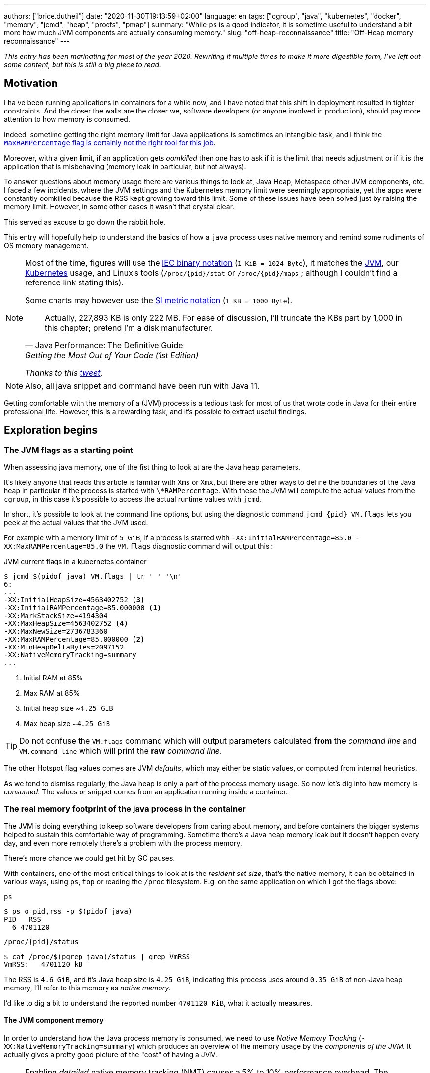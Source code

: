 ---
authors: ["brice.dutheil"]
date: "2020-11-30T19:13:59+02:00"
language: en
tags: ["cgroup", "java", "kubernetes", "docker", "memory", "jcmd", "heap", "procfs", "pmap"]
summary: "While `ps` is a good indicator, it is sometime useful to understand a bit more how much JVM components are actually consuming memory."
slug: "off-heap-reconnaissance"
title: "Off-Heap memory reconnaissance"
---

// TODO: Change JDK links to openjdk/jdk
// TODO: Fix wrapTable at line 1723

// Related articles
// - https://dev.to/wayofthepie/jvm-basic-memory-overview-535m
// - http://trustmeiamadeveloper.com/2016/03/18/where-is-my-memory-java/

_This entry has been marinating for most of the year 2020. Rewriting it multiple
times to make it more digestible form, I've left out some content, but this is
still a big piece to read._


== Motivation

I ha ve been running applications in containers for a while now, and I have
noted that this shift in deployment resulted in tighter constraints. And the
closer the walls are the closer we, software developers (or anyone involved in
production), should pay more attention to how memory is consumed.

Indeed, sometime getting the right memory limit for Java applications is sometimes an
intangible task, and I think the
link:/2020/10/27/maxrampercentage-is-not-what-i-wished-for/[`MaxRAMPercentage` flag is certainly not the right tool for this job].

Moreover, with a given limit, if an application gets _oomkilled_ then
one has to ask if it is the limit that needs adjustment or if it is the
application that is misbehaving (memory leak in particular, but not always).

To answer questions about memory usage there are various things to look at,
Java Heap, Metaspace other JVM components, etc. I faced a few incidents,
where the JVM settings and the Kubernetes memory limit were seemingly
appropriate, yet the apps were constantly oomkilled because the RSS kept
growing toward this limit. Some of these issues have been solved just
by raising the memory limit. However, in some other cases it wasn't that
crystal clear.

This served as excuse to go down the rabbit hole.

This entry will hopefully help to understand the basics of how a
`java` process uses native memory and remind some rudiments of OS
memory management.

[NOTE]
====
Most of the time, figures will use the https://en.wikipedia.org/wiki/Binary_prefix[IEC binary notation] (`1 KiB = 1024 Byte`),
it matches the https://github.com/corretto/corretto-11/blob/055a9a1a279b9a2953c2150bc937b04f905eeba1/src/src/hotspot/share/utilities/globalDefinitions.hpp#L226[JVM],
our https://kubernetes.io/docs/concepts/configuration/manage-resources-containers/#meaning-of-memory[Kubernetes] usage,
and Linux's tools (`/proc/{pid}/stat` or `/proc/{pid}/maps` ; although I couldn't find a reference link stating this).

Some charts may however use the https://en.wikipedia.org/wiki/Binary_prefix[SI metric notation] (`1 KB = 1000 Byte`).

[quote, Java Performance: The Definitive Guide, Getting the Most Out of Your Code (1st Edition)]
Actually, 227,893 KB is only 222 MB. For ease of discussion, I'll truncate the KBs part by 1,000
in this chapter; pretend I'm a disk manufacturer.

_Thanks to this https://twitter.com/fleming_matt/status/1282729134481965064?s=21[tweet]._
====


NOTE: Also, all java snippet and command have been run with Java 11.

Getting comfortable with the memory of a (JVM) process is a tedious task
for most of us that wrote code in Java for their entire professional life.
However, this is a rewarding task, and it's possible to extract useful
findings.



== Exploration begins

=== The JVM flags as a starting point

When assessing java memory, one of the fist thing to look at are the Java heap parameters.

It's likely anyone that reads this article is familiar with `Xms` or `Xmx`, but there are
other ways to define the boundaries of the Java heap in particular if the process is started
with `\*RAMPercentage`. With these the JVM will compute the actual values from the `cgroup`,
in this case it's possible to access the actual runtime values with `jcmd`.

In short, it's possible to look at the command line options, but using the diagnostic
command `jcmd {pid} VM.flags` lets you peek at the actual values that the JVM used.

For example with a memory limit of `5 GiB`, if a process is started with
`-XX:InitialRAMPercentage=85.0 -XX:MaxRAMPercentage=85.0` the `VM.flags`
diagnostic command will output this :

.JVM current flags in a kubernetes container
[source, shell]
----
$ jcmd $(pidof java) VM.flags | tr ' ' '\n'
6:
...
-XX:InitialHeapSize=4563402752 <3>
-XX:InitialRAMPercentage=85.000000 <1>
-XX:MarkStackSize=4194304
-XX:MaxHeapSize=4563402752 <4>
-XX:MaxNewSize=2736783360
-XX:MaxRAMPercentage=85.000000 <2>
-XX:MinHeapDeltaBytes=2097152
-XX:NativeMemoryTracking=summary
...
----
<1> Initial RAM at 85%
<2> Max RAM at 85%
<3> Initial heap size ~`4.25 GiB`
<4> Max heap size ~`4.25 GiB`

TIP: Do not confuse the `VM.flags` command which will output parameters calculated *from* the
_command line_ and `VM.command_line` which will print the *raw* _command line_.

The other Hotspot flag values comes are JVM _defaults_, which may either be static values,
or computed from internal heuristics.

As we tend to dismiss regularly, the Java heap is only a part of the process memory usage.
So now let's dig into how memory is _consumed_. The values or snippet comes from an
application running inside a container.





=== The real memory footprint of the java process in the container

The JVM is doing everything to keep software developers from caring about
memory, and before containers the bigger systems helped to sustain this
comfortable way of programming. Sometime there's a Java heap memory leak
but it doesn't happen every day, and even more remotely there's a problem
with the process memory.

There's more chance we could get hit by GC pauses.

With containers, one of the most critical things to look at is the _resident set size_,
that's the native memory, it can be obtained in various ways, using `ps`, `top` or
reading the `/proc` filesystem. E.g. on the same application on which
I got the flags above:

.`ps`
[source, role="primary"]
----
$ ps o pid,rss -p $(pidof java)
PID   RSS
  6 4701120
----

.`/proc/{pid}/status`
[source, role="secondary"]
----
$ cat /proc/$(pgrep java)/status | grep VmRSS
VmRSS:	 4701120 kB
----

The RSS is `4.6 GiB`, and it's Java heap size is `4.25 GiB`, indicating
this process uses around `0.35 GiB` of non-Java heap memory, I'll refer
to this memory as _native memory_.

I'd like to dig a bit to understand the reported number `4701120 KiB`,
what it actually measures.






==== The JVM component memory

In order to understand how the Java process memory is consumed, we need to use
_Native Memory Tracking_ (`-XX:NativeMemoryTracking=summary`) which produces
an overview of the memory usage by the _components of the JVM_. It actually gives
a pretty good picture of the "cost" of having a JVM.

NOTE: Enabling _detailed_ native memory tracking (NMT) causes a 5% to 10%
performance overhead. The _summary_ mode merely has an impact in memory usage
as shown below and is usually enough.

NOTE: It is necessary to note that while the above command indicate a scale
in `KB` for the JVM it really means `KiB`.


.JVM native memory trcking report
[source, shell]
----
$ jcmd $(pidof java) VM.native_memory
6:

Native Memory Tracking:

Total: reserved=7168324KB, committed=5380868KB                               <1>
-                 Java Heap (reserved=4456448KB, committed=4456448KB)        <2>
                            (mmap: reserved=4456448KB, committed=4456448KB)

-                     Class (reserved=1195628KB, committed=165788KB)         <3>
                            (classes #28431)                                 <4>
                            (  instance classes #26792, array classes #1639)
                            (malloc=5740KB #87822)
                            (mmap: reserved=1189888KB, committed=160048KB)
                            (  Metadata:   )
                            (    reserved=141312KB, committed=139876KB)
                            (    used=135945KB)
                            (    free=3931KB)
                            (    waste=0KB =0.00%)
                            (  Class space:)
                            (    reserved=1048576KB, committed=20172KB)
                            (    used=17864KB)
                            (    free=2308KB)
                            (    waste=0KB =0.00%)

-                    Thread (reserved=696395KB, committed=85455KB)
                            (thread #674)
                            (stack: reserved=692812KB, committed=81872KB)    <5>
                            (malloc=2432KB #4046)
                            (arena=1150KB #1347)

-                      Code (reserved=251877KB, committed=105201KB)          <6>
                            (malloc=4189KB #11718)
                            (mmap: reserved=247688KB, committed=101012KB)

-                        GC (reserved=230739KB, committed=230739KB)          <7>
                            (malloc=32031KB #63631)
                            (mmap: reserved=198708KB, committed=198708KB)

-                  Compiler (reserved=5914KB, committed=5914KB)              <8>
                            (malloc=6143KB #3281)
                            (arena=180KB #5)

-                  Internal (reserved=24460KB, committed=24460KB)           <10>
                            (malloc=24460KB #13140)

-                     Other (reserved=267034KB, committed=267034KB)         <11>
                            (malloc=267034KB #631)

-                    Symbol (reserved=28915KB, committed=28915KB)            <9>
                            (malloc=25423KB #330973)
                            (arena=3492KB #1)

-    Native Memory Tracking (reserved=8433KB, committed=8433KB)
                            (malloc=117KB #1498)
                            (tracking overhead=8316KB)

-               Arena Chunk (reserved=217KB, committed=217KB)
                            (malloc=217KB)

-                   Logging (reserved=7KB, committed=7KB)
                            (malloc=7KB #266)

-                 Arguments (reserved=19KB, committed=19KB)
                            (malloc=19KB #521)

-                    Module (reserved=1362KB, committed=1362KB)
                            (malloc=1362KB #6320)

-              Synchronizer (reserved=837KB, committed=837KB)
                            (malloc=837KB #6877)

-                 Safepoint (reserved=8KB, committed=8KB)
                            (mmap: reserved=8KB, committed=8KB)

-                   Unknown (reserved=32KB, committed=32KB)
                            (mmap: reserved=32KB, committed=32KB)
----
<1> This shows a `reserved` value (`7168324 KiB` (~`6.84 GiB`)), it's the amount
of addressable memory on that container, and a `committed` value (`4456448 KiB` (~`4.25 GiB`))
that represents what the JVM actually asked the OS to allocate.
<2> `Heap` zone, note that reserved and committed values are the same `4456448 KiB`
here because our `InitialRAMPercentage` is the same as max. I'm not sure why this number
is different from the VM flags `-XX:MaxHeapSize=4563402752` though.
<3> ~`162 MiB` of metaspace.
<4> How many classes have been loaded : `28431`.
<5> There are 674 threads whose stacks are using ~`80 MiB` at this time.
<6> `Code` cache area (assembly of the used methods) ~`102 MiB` out of ~`246 MiB`.
<7> This section contains `GC` algorithms internal data structures, this is app
is using G1GC which takes ~`225 MiB`.
<8> C1 / C2 compilers (which compile bytecode to assembly) use ~`5.8 MiB`.
<9> The `Symbol` section contains many things like interned strings and other
internal constants for about `28.2 MiB`.
<10> The `Internal` area takes ~`24 MiB`. Before Java 11 this area included
`DirectByteBuffers`, but from Java 11 those are accounted in the `Other` zone.
<11> The `Other` section after Java 11 includes `DirectByteBuffers` ~`261 MiB`.

The remaining areas are much smaller in scale, NMT takes ~`8.2 MiB`
itself, module system usage ~`1.3 MiB`, etc. Also, note that enabling
other JVM features may show up if they are activated, like flight recorder.
https://docs.oracle.com/en/java/javase/11/troubleshoot/diagnostic-tools.html#GUID-5EF7BB07-C903-4EBD-A9C2-EC0E44048D37[Source]

There's a lot more to read on the
https://docs.oracle.com/en/java/javase/11/vm/native-memory-tracking.html#GUID-39676837-DA61-4F8D-9C5B-9DB1F5147D80[official documentation about NMT]
and https://docs.oracle.com/en/java/javase/11/troubleshoot/diagnostic-tools.html#GUID-1F53A50E-86FF-491D-A023-8EC4F1D1AC77[how to Monitor VM Internal Memory].
Yet another worthwhile read on https://shipilev.net/jvm/anatomy-quarks/12-native-memory-tracking/[native memory tracking]
by http://twitter.com/shipilev[Aleksey Shipilёv].

*In the rest of this article when talking the context of Native Memory Tracking
I may use the terms _memory type_ or _memory zones_, but the real definition would be :*

> *the _memory allocation type_ performed by a _JVM component_*

The different sections are defined there in
https://github.com/corretto/corretto-11/blob/caa2f4cad666b508a88b92db01054ace8647a820/src/src/hotspot/share/memory/allocation.hpp#L114-L141[this `MemoryType` enumeration],
and https://github.com/corretto/corretto-11/blob/2b351313740f148597cf680d8443df93931de813/src/src/hotspot/share/services/nmtCommon.cpp#L28-L51[here]
as they appear in the report.

_NMT_ is a great tool to gain an insight on the memory usage of the various
parts that compose the Java runtime. It has interesting subcommands to compare
the memory usage of the JVM components with a _baseline_
(`jcmd $(pidof java) VM.native_memory baseline`, followed at some point by
one or several `jcmd $(pidof java) VM.native_memory summary.diff`).


This is very useful for JVM components and a good complement to what I would
like to show in this article, because NMT alone *does not answer
what is actually accounted in the RSS column of `ps`*.







==== Revising OS virtual memory and memory management

I mentioned this acronym already, _RSS_ or **R**esident **S**et **S**ize,
what is it? What exactly means _committed_ memory or _reserved_ memory
reported in _NMT_ ? How do they relate to each other?

First let's break down the vocabulary when we talk about memory.

.memory vocabulary
[ditaa,"memory-vocabulary"]
----

|<--virtual memory----------------------------------------->|
|<--reserved memory--------------------------->|            |
|<--committed memory-------------->|           |            |
:                                  :           :            :
+-------------------+------+-------+-----------+------------+
| addressable space of the process                          |
+-------------------+------+-------+-----------+------------+
|                                                           |
|<--contiguous addresses----------------------------------->|
|                                                           |
0                                                   0x8000000

----


.vocabulary breakdown (https://stackoverflow.com/a/31178912/48136[source])
[%autowidth.stretch]
|===

| *Committed* | Address ranges that have been mapped or ``malloc``ed.
They may or may not be backed by physical or swap due to lazy allocation
and paging. This applies to the JVM and the OS. These ranges are actually
not necessarily contiguous.

| *Reserved* | The total address range that has been pre-mapped via `mmap`
or `malloc` for a particular memory pool. In other words _reserved memory_
represents the maximum addressable memory.
Those could be referred to as *uncommitted*.

| *Resident* | OS memory pages which are currently in physical ram. This means
code, stacks, part of the committed memory pools but also portions of ``mmap``ed
files which have recently been accessed and allocations outside the control of
the JVM.

| *Virtual* | The sum of all virtual address mappings. Covers committed, reserved
memory pools but also mapped files or shared memory. This number is rarely informative
since the JVM will reserve large address ranges upfront. We can see this number
as the pessimistic memory usage.

|===


The above graph mostly displays the relative size by memory _kind_
within the address space of a process. In order to explain _resident_ memory
it's necessary to revise how Linux (and other OSes by the way) manage
memory using the concept of *paging*.

The virtual address space is divided into smaller chunks called _pages_
usually of `4 KiB`.
_There are other page sizes and these sizes may even co-exist (e.g. having pages of
4 KiB mixed with 2 MiB pages), it depends on the capabilities
of the processor ; working with different size of pages is something that is out
of scope for this article.
What is interesting is how paging and RSS relate to each other._


.Virtual memmory and paging (for a single process)
[ditaa,"memory-paging"]
----

+-+ touched/used  +-+ untouched/unused
| | page          : | page
+-+               +-+

|<--virtual memory----------------------------------------->|
|<--reserved memory------------------------------>|         |
|<--committed memory--------------->|             |         |
:                                   :             :         :
+-+=+=+-+=+-+-+-+=+=+=+=+=+-+=+=+=+=+=+=+=+=+=+=+=+=+-+=+=+-+
| | | | | | | | | | | | | | | | | | | | | | | | | | | | | | |
+-+-+-+-+-+-+-+-+-+-+-+-+-+-+-+-+-+-+-+-+-+-+-+-+-+-+-+-+-+-+
 | |   |   |           |   |                         |     |
 | \\  \\  \----\   /--/   \-----\             /-----/     |
 |  |   |       |   |            |             |  /--------/
 |  |   |       |   |            |             |  |
 v  v   v       v   v            v             v  v
/--+---+--+----+---+---+--------+-----+-----+-------\
|0 |1  |2 |... |40 |50 |...     |1000 |2000 |...    |
+--+---+--+----+---+---+--------+-----+-----+-------+ MMU
|9 |50 |7 |... |2  |   |...     |6000 |6001 |       |
\--+---+--+----+---+---+--------+-----+-----+-------/
  |             |         |       |            |
  |           /-/         |       |            |
  |      /----|-------------------/            |
  |      |    |           |                    |
+-|------|----|--+        |              +-----|--------+
| v      v    v  |        |              |     |        |
| ++ ++ ++ ++ ++ |        |              |     |        |
| ++ ++ ++ ++ ++ |        |              |     v        |
| ++ ++ ++ ++ ++ |        |              |+-------+     |
| ++ ++ ++ ++ ++ |        \-------------->|swap   |     |
| ++ ++ ++ ++ ++ |                       |+-------+     |
+----------------+ RAM                   +--------------+ Disk

----

The graph above shows the addressable space of a process and its _pages_.
The process can access these pages using the addresses of its virtual space,
however these pages have to be stored physically, usually in RAM, sometime on disk.
When referring to these chunks of memory on hardware, we use the term _frame_.

The real memory address is naturally different from this virtual address space
for the process. In the CPU there's a specialized component called MMU (Memory
Management Unit) whose role is to translate the virtual addresses
to physical addresses.

The incentive behind virtual memory and paging comes from multi-tasking, it allows
running multiple program concurrently. Each process will have the illusion of a single
big block of memory. In practice, it abstracts away useful tricks like
lazy allocation, swapping, file mapping, defragmentation, caching, etc.

The OS is hard at work performing these tricks while keeping this illusion for all
processes. Since programs run concurrently, **not all memory pages is used at the
same time**.

In practical terms we can observe that:

* A _physical memory frame_ won't be used if the process didn't _touch_ a page, or
we can say this page doesn't exist.

* The kernel may choose to move the content of a page to a slower
device, usually a disk in a special place called _swap_ if it thinks there
won't be enough physical memory (RAM).

* The kernel may use unemployed physical frames for caching purpose, or other tasks
like defragmentation.

The _resident set size_ mean the total set of pages of a process, i.e. without
untouched / unused pages.
This contrasts with virtual size which includes the total address space of
a program, this value is usually way superior to RSS.

_If you want to dive how the whole paging thing works head to
system courses, or articles (like https://landley.net/writing/memory-faq.txt[this masterpiece])
where they usually explain in depth how everything interacts._




===== Reserved and committed memory for NMT

//As mentioned above, one of the idea of the *reserved* / *committed* memory is to
//provide the illusion of a single *continuous* memory space.

Concretely for the JVM it means that

1. the _committed_ memory is immediately usable,
2. and the _reserved_ memory part means memory _put on hold_ and not immediately usable.

With a better understanding of how memory works let's look again at the output
of the `VM.native_memory` command to make more sense of it:

[source]
----
Total: reserved=7168324KB, committed=5380868KB                               <1>
-                 Java Heap (reserved=4456448KB, committed=4456448KB)        <2>
                            (mmap: reserved=4456448KB, committed=4456448KB)
...
-                     Class (reserved=1195628KB, committed=165788KB)         <3>
...
-                    Thread (reserved=696395KB, committed=85455KB)           <4>
...
-                      Code (reserved=251877KB, committed=105201KB)
...
-                        GC (reserved=230739KB, committed=230739KB)          <5>
...
----
<1> The process addressable memory and what is currently committed.
<2> Here the NMT also show the same abstractions of committed and reserved memory,
on this process these values are the same because the `InitialHeapSize` (`Xms`) and
`MaxHeapSize` (`Xmx`)are the same. If these boundaries were different it is likely
the heap zone would show different values for reserved and committed memory; the
JVM will increase the committed memory if necessary, and can even uncommit some of
this memory if the GC algorithm allows it.
<3> Class, Code spaces works the same way, specifics JVM flags control the reserved
and committed memory.
<4> Java Threads are allocated within the process memory, the JVM flags only control
the size of a thread. I will expand on this later.
<5> Then comes the other memory space of the JVM, like the GC internal structures, who
are using a different memory management, these zones usually have the same reserved/committed
amount.

Or with a picture :

.JVM memory allocations
[ditaa, jvm-memory-allocations]
----

|<--virtual memory----------------------------------------------------->|
|<--reserved memory------------------------------------------------->|  |
|<--committed memory--------------------------------------------->|  |  |
|<--heap max size-------->|<--Class reserved--->|<--others-->|    |  |  |
|<--committed heap--->|   |<--Class commited->| |            |    |  |  |
|<--used heap---->|   |   |                   | |            |    |  |  |
:                 :   :   :                   : :            :    :  :  :
+-----------------+---+---+-------------------+-+------------+----+--+--+
| addressable space of the process                                      |
+-------------------+------+-------+-----------+------------------------+
|                                                                       |
|<--contiguous addresses----------------------------------------------->|
|                                                                       |
0                                                             0x800000000

----

This graph bring the following definitions :

.Java memory vocabulary
[%autowidth.stretch]
|===

| *Used Heap* | The amount of memory occupied by live objects and to a certain
extent object that are unreachable but not yet collected by the GC. This only
relate to the JVM Java heap.

| *Committed heap* | The current limit if the writable memory to write objects to.
It's the current workspace of the GC. Upon JVM bootstrap this value should be equal
to `Xms`, then the GC may expand it up to the Java heap reserved memory, or in Java
terms the heap max size, or `Xmx`.

| *Heap Max Size* | The maximum amount of memory that the Java heap can occupy.
It's the _reserved_ amount in Java Heap section of the NMT output.
If the application requires more memory, this will result in a `OutOfMemoryError`.

|===


So committed stands for writable memory and, reserved stands for total addressable
space of the memory. How does it work concretely?

The JVM starts by https://github.com/corretto/corretto-11/blob/3b31d243a19774bebde63df21cc84e994a89439a/src/src/hotspot/os/linux/os_linux.cpp#L3421-L3444[_reserving_ the memory],
then parts of this "reserve" will be made available by
https://github.com/corretto/corretto-11/blob/3b31d243a19774bebde63df21cc84e994a89439a/src/src/hotspot/os/linux/os_linux.cpp#L3517-L3531[modifying the memory mappings]
using `malloc`, `mmap`, as well as `mprotect` calls in particular (on Linux).






===== `malloc` and `mmap`

The `malloc` and `mmap` C calls ask the OS to allocate memory. The OS will then
provide the application the necessary memory or report an error if it is not possible.

Also, depending on the mapping in particular for `mmap` the OS can be asked
to make a file accessible as a memory zone, in short it's the kernel that perform
IOs, in contrast to perform IOs with a file descriptor application side.

image:/assets/off-heap-recon/malloc-mmap.svg[align="center", title="Simple overview of malloc and mmap"]

.Differences between https://linux.die.net/man/3/malloc[`malloc`] and http://www.kernel.org/doc/man-pages/online/pages/man2/mmap.2.html[`mmap`]
[%collapsible]
====
* `malloc` may _recycle_ previously used memory that was released by `free`,
and perform a system call to get memory only required. It's part of the C standard.

* `malloc` allows you pass a size and that's basically it.

* `mmap` is a system call. It's not part of the C standard, and may not be available
on all platforms.

* `mmap` can both map private memory or shared memory (as in shared with other processes).
Those are called _anonymous mapping_ using flag `MAP_ANONYMOUS`.

* `mmap` can also interact with disk files on specific ranges, without having
a file descriptor.

* `mmap` can be set with various flags that are used to control how this memory
mapping behave.

* Both have their performance characteristics, `malloc` is usually preferred for
few and small allocations, `mmap` is preferred for few but large allocations.
====

When the JVM bootstrap, it requests a main memory of a certain size with the `PROT_NONE`
flag to prevent any access. This has the effect to tell the OS that this mapping should
not be backed by physical memory. Then when memory is needed by the program,
the JVM changes the mapping for a sub-range of that main memory by removing the
`PROT_NONE` flag. When new java threads are created, then the JVM will simply
request another memory segment.


.Simple C code example
[%collapsible]
====

To help you understand here's a very simple program:

. that *reserves* `16 MiB` via a `malloc` call and `16 MiB` via the `mmap` call
. then this program will invoke `ps` to show its actual memory consumption (RSS)
. then it will touch/use memory by setting a bit every `1 KiB`
. then this program will invoke `ps` again to show its actual memory consumption (RSS)

.Memory example
[source,c,role="primary"]
----
#include <stdio.h>
#include <stdlib.h>
#include <unistd.h>
#include <sys/mman.h>

#define HEAP_SIZE (16 * 1024 * 1024 * sizeof(char))

int main (int argc, char *argv[])
{
  char *heap1 = malloc(HEAP_SIZE);
  char *heap2 = mmap(0,
                     HEAP_SIZE,
                     PROT_NONE | PROT_WRITE,
                     MAP_PRIVATE | MAP_NORESERVE | MAP_ANONYMOUS,
                     -1,
                     0);

  pid_t pid = getpid();
  printf("pid: %d\n", pid);

  char buffer[50];

  sprintf(buffer, "ps -p %d -o rss,vsz,command", pid);
  printf("Executing: '%s'\n", buffer);
  system(buffer);

  printf("Writing to some pages, but not all\n");

  for (char* i = heap1; i < (heap1 + HEAP_SIZE / 16); i += 1024) {
    *i = 0x01;
  }
  for (char* i = heap2; i < (heap2 + HEAP_SIZE / 8); i += 1024) {
    *i = 0x01;
  }

  sprintf(buffer, "ps -p %d -o rss,vsz,command", pid);
  printf("Executing: '%s'\n", buffer);
  system(buffer);

  free(heap1);
  munmap(heap2, HEAP_SIZE);

  return 0;
}
----

.Result (Linux / llvm)
[source,shell,role="secondary"]
----
$ clang -Wall -Wpedantic -o test-alloc test-alloc.c && ./test-alloc
pid: 4301956

Executing: 'ps -p 2904 -o rss,vsz,command'
   RSS      VSZ COMMAND
   708  4301956 ./test-mem
Writing to some pages, but not all
Executing: 'ps -p 2904 -o rss,vsz,command'
   RSS      VSZ COMMAND
  3780  4301956 ./test-mem
----

As the `stdout` shows the RSS of this program is very low until memory
is actually written to. At the same time the virtual memory is much,
much higher; it means this simple program could address up to
about `4 GiB`.

_This program ran on a MacBook Pro 2018 running an Intel Core i7 CPU._
====



Now after some memory management refresh, let's go back to the main
topic of this blog post.






==== Exploring what NMT does not show

The previous section walked through the numbers reported, and that they
represent the sizes of the different JVM memory zones, but, does not
reveal the effective usage.


The JVM components can use different _types of memory management_ and
as such may have multiple allocation mechanisms. NMT reports
the different allocation types, for example:

. GC based
The `Java heap` and the `Metaspace` (`Class`) are usually the biggest consumers of memory,
they both rely on `mmap`.
+
.Java heap and metaspace
[source]
----
-                 Java Heap (reserved=3145728KB, committed=3145728KB)
                            (mmap: reserved=3145728KB, committed=3145728KB)

-                     Class (reserved=1195111KB, committed=164967KB)
                            (classes #27354)
                            (  instance classes #25689, array classes #1665)
                            (malloc=5223KB #86596)
                            (mmap: reserved=1189888KB, committed=159744KB)
----
+
These two _memory zones_ are interesting in that they are managed by the GC algorithm,
put in other words the GC is actually the memory manager of these zones, it is able to
_arrange_ the memory according to the options that are passed on the command line.
E.g. with a fixed size heap (`Xms` = `Xmx`), the heap will be constituted of a large memory
segment, in this case the _reserved_ and _committed_ values will be the same as well.
+
Other options may trigger specific behavior for these memory zones, e.g. make
the heap to grow or to shrink (I never saw that in practice,
maybe I'll see it once I use a JDK 12+ with _heap uncommit_ with https://openjdk.java.net/jeps/346[JEP-346],
although even the JEP mention it'll only happen if there is very low activity, which is unlikely to
happen for some workload).



. Threads
The Java threads are constructs controlled by the JVM runtime,
each thread is allocated on addressable space, their allocation size is always the
same, but can be controlled via a few JVM parameters. Their usage depends on
application usage. E.g. if the program request 1000 threads, then the JVM needs
to allocate 1000 threads.
+
.Thread
----
-                    Thread (reserved=533903KB, committed=70439KB)
                            (thread #517)
                            (stack: reserved=531432KB, committed=67968KB) <1>
                            (malloc=1866KB #3103) <2>
                            (arena=605KB #1033) <3>
----
<1> The stack memory is where the JVM puts the thread stack, it's the sum
of all thread stack memory mappings.
<2> The thread sub-system performed 3103 ``malloc`` calls amounting to `1866 KiB`.
<3> The thread local handles required 1033 arenas, amounting to `605 KiB`.


. Other native zones
The other component reported by NMT management uses different technics. Sometime using a
combination of these technics:
+
`GC` zone for example only works with `malloc` and `mmap`, and size can grow as needed.
+
.GC
[source]
----
-                        GC (reserved=180505KB, committed=180505KB)
                            (malloc=30589KB #219593) <1>
                            (mmap: reserved=149916KB, committed=149916KB) <2>
----
<1> Here the GC performed 219593 ``malloc`` calls amounting to `30589 KiB`.
<2> Here the GC reserved and committed memory segment(s) amount to `149916 KiB`.
+
The JVM also implements its own
https://en.wikipedia.org/wiki/Region-based_memory_management[Arena based memory management],
(distinct from the arena memory management of glibc). It is used by some
subsystems of the JVM or when native code uses internal objects that rely on JVM arenas
https://github.com/corretto/corretto-11/blob/885a3859f47627467a15adaef36fd90ceb517f5e/src/src/hotspot/share/utilities/bitMap.hpp#L344-L345[[1\]]
https://github.com/corretto/corretto-11/blob/7ea9366e39d0650274e45ce966b36bb01d26ff26/src/src/hotspot/share/utilities/growableArray.hpp#L127[[2\]]
+
`Compiler`, `Symbol table` do use this memory management for example.
Special mention of the _thread local handles_ that also use JVM arenas.
+
NMT reports all the memory allocation technics that are used by a JVM component,
for example the GC system :
+
.compiler
[source]
----
-                  Compiler (reserved=6666KB, committed=6666KB)
                            (malloc=6533KB #3575) <1>
                            (arena=133KB #5) <2>
----
<1> The compiler performed 3575 ``malloc`` calls amounting to `6533 KiB`.
<2> The compiler uses 5 arenas totaling `133 KiB`.



==== Track `DirectByteBuffer` with NMT

Using NMT `baseline` and `summary.diff` modes, it is possible to
track the evolution of the JVM components. ``DirectByteBuffer``s
allow allocating native memory segments. They are not cheap to create,
and they are only deallocated when a GC actually finalize the
references. Usually these byte buffers have a long life and
they are big.

The following snippet of code will try to show they are reported in the
`Other` section of NMT. Note that in this snippet I'm just invoking
the external process `jcmd` for brevity and clarity, but it's possible
to invoke the diagnostic command in pure Java.

.Exercise `DirectByteBuffer` and NMT
[source, java]
----
// env -u JDK_JAVA_OPTIONS java -XX:NativeMemoryTracking=summary DBB.java 1 1
import java.nio.*;
import java.lang.ProcessBuilder.*;

public class DBB {
  public static void main(String[] args) throws Exception {
    System.out.printf("nmt baseline: %n");
    new ProcessBuilder("jcmd", Long.toString(ProcessHandle.current().pid()), "VM.native_memory", "baseline")
            .redirectOutput(Redirect.INHERIT)
            .redirectError(Redirect.INHERIT)
            .start()
            .waitFor();

    var bbCount = Integer.parseInt(args[0]);
    var bbSizeMiB = Integer.parseInt(args[1]);
    for (var i = 0; i < bbCount; i++) {
        var byteBuffer = ByteBuffer.allocateDirect(bbSizeMiB * 1024 * 1024)
                .putInt(0, 0x01);
    }

    System.out.printf("nmt summary.diff: %n");
    new ProcessBuilder("jcmd", Long.toString(ProcessHandle.current().pid()), "VM.native_memory", "summary.diff")
            .redirectOutput(Redirect.INHERIT)
            .redirectError(Redirect.INHERIT)
            .start()
            .waitFor();
  }
}
----

.1 x 1MiB
[source,role="primary"]
----
$ env -u JDK_JAVA_OPTIONS java -XX:NativeMemoryTracking=summary DBB.java 1 1
nmt baseline:
779:
Baseline succeeded
nmt summary.diff:
779:

Native Memory Tracking:

Total: reserved=1916470KB +1027KB, committed=113950KB +1031KB

-                 Java Heap (reserved=509952KB, committed=32768KB)
                            (mmap: reserved=509952KB, committed=32768KB)

...

-                     Other (reserved=1034KB +1024KB, committed=1034KB +1024KB) <1>
                            (malloc=1034KB +1024KB #3 +1) <2>

...
----
<1> The `DirectByteBuffer` of `1 MiB`.
<2> ``DirectByteBuffer``s use `malloc` underneath.


.10 x 1MiB
[source,role="secondary"]
----
$ env -u JDK_JAVA_OPTIONS java -XX:NativeMemoryTracking=summary DBB.java 10 1
nmt baseline:
839:
Baseline succeeded
nmt summary.diff:
839:

Native Memory Tracking:

Total: reserved=1933553KB +10243KB, committed=132061KB +10247KB

-                 Java Heap (reserved=509952KB, committed=32768KB)
                            (mmap: reserved=509952KB, committed=32768KB)

...

-                     Other (reserved=10250KB +10240KB, committed=10250KB +10240KB) <1>
                            (malloc=10250KB +10240KB #12 +10) <2>

...
----
<1> The 10 ``DirectByteBuffer``s of `1 MiB`.
<2> ``DirectByteBuffer``s use `malloc` underneath.

.20 x 100MiB
[source,role="secondary"]
----
$ env -u JDK_JAVA_OPTIONS java -XX:NativeMemoryTracking=summary DBB.java 20 100
nmt baseline:
898:
Baseline succeeded
nmt summary.diff:
898:

Native Memory Tracking:

Total: reserved=2331899KB +408590KB, committed=512275KB +390462KB

Total: reserved=2323817KB +409608KB, committed=498961KB +386252KB

-                 Java Heap (reserved=509952KB, committed=10240KB -22528KB) <3>
                            (mmap: reserved=509952KB, committed=10240KB -22528KB)

...

-                     Other (reserved=409610KB +409600KB, committed=409610KB +409600KB) <1>
                            (malloc=409610KB +409600KB #6 +4) <2>

...
----
<1> The 20 ``DirectByteBuffer``s of `100 iB`. Uh wait, `409600 KiB` is nothing near ~`2 GiB` (`2048000 KiB`),
it looks more like 4 buffers of `100 MiB`
<2> ``DirectByteBuffer``s use `malloc` underneath.
<3> This times there is also a reduction in the Java Heap.

As one can see the total reserved and committed memory are actually increased
by the amount of allocated memory.

The last exercise, `20 x 100 MiB`, is more captivating: the low amount of
allocated memory by ``DirectByteBuffer``s is simply explained by the GC
that kicked in, if run the last command with `-Xlog:gc*` you'll notice 4 Full GC
happening in the middle of the loop.

[source]
----
[1.671s][info][gc,start       ] GC(4) Pause Full (System.gc())
----

The above code don't keep strong references to the _wrapping_ buffers,
thus allowing these object to be GC__ed__, if the references of these
byte buffers were kept, this program would exited with a
`java.lang.OutOfMemoryError: Direct buffer memory`

It's not part of this article but it's well worth to understand 
how ``DirectByteBuffer``s handle their garbage collection (using a
https://docs.oracle.com/en/java/javase/11/docs/api/java.base/java/lang/ref/Cleaner.html[`Cleaner`]).

Now I mentioned that there was 4 Full GCs, that should have raised eyebrows.
If it didn't the full GC cause should provoke the attention, `System.gc()`.
Pretending I don't know where this came from I'll search where these are happening

[source, shell]
----
$ env -u JDK_JAVA_OPTIONS java -XX:NativeMemoryTracking=summary \
  -agentpath:async-profiler-1.8.2-linux-x64/build/libasyncProfiler.so=start,event=java.lang.System.gc,traces,file=traces.txt \
  DBB.java 20 100 > /dev/null 2>&1

$ cat traces.txt
--- Execution profile ---
Total samples       : 4

Frame buffer usage  : 0.0012%

--- 4 calls (100.00%), 4 samples
  [ 0] java.lang.System.gc
  [ 1] java.nio.Bits.reserveMemory
  [ 2] java.nio.DirectByteBuffer.<init>
  [ 3] java.nio.ByteBuffer.allocateDirect
  [ 4] DBB.main
  [ 5] jdk.internal.reflect.NativeMethodAccessorImpl.invoke0
  [ 6] jdk.internal.reflect.NativeMethodAccessorImpl.invoke
  [ 7] jdk.internal.reflect.DelegatingMethodAccessorImpl.invoke
  [ 8] java.lang.reflect.Method.invoke
  [ 9] com.sun.tools.javac.launcher.Main.execute
  [10] com.sun.tools.javac.launcher.Main.run
  [11] com.sun.tools.javac.launcher.Main.main

----

By default, the VM limits the total size or capacity of direct byte buffers to
to https://github.com/AdoptOpenJDK/openjdk-jdk11u/blob/master/src/java.base/share/classes/jdk/internal/misc/VM.java#L114-L122[somewhat the size of the heap].
This can be tuned via `-XX:MaxDirectMemorySize`. The 4 Full GC cycles indicates
for 20 allocateDirect() and 4 remaining, this means after 4 successful create the 5th allocateDirect
will require a System.gc(), this suggests a max memory limit in this range `[419430400;524288000[`,
and indeed the reported size of Java Heap section is `522190848` (`509952 KiB`).


==== Track memory mapped file with NMT

Using NMT `baseline` and `summary.diff` modes, is it possible to
track the memory mapped file usage? Let's try out.

.Exercise `MappedByteBuffer` and NMT
[source, java]
----
package sandbox;

import java.nio.channels.FileChannel;
import java.nio.file.*;

public class MappedFiles {
  public static void main(String[] args) throws Exception {
    System.out.printf("nmt baseline: %n");
    new ProcessBuilder("jcmd", Long.toString(ProcessHandle.current().pid()), "VM.native_memory", "baseline")
        .start()
        .waitFor();

    Path src = Paths.get("/usr/lib/jvm/java-11-amazon-corretto/lib/src.zip"); // <1>
    try (var fileChannel = (FileChannel) Files.newByteChannel(src, StandardOpenOption.READ)) {
      var mappedByteBuffer = fileChannel.map(
          FileChannel.MapMode.READ_ONLY,
          0, // <2>
          fileChannel.size()); // <2>
      mappedByteBuffer.load(); // <3>

      System.out.printf("nmt summary.diff: %n");
      new ProcessBuilder("jcmd", Long.toString(ProcessHandle.current().pid()), "VM.native_memory", "summary.diff")
          .redirectOutput(ProcessBuilder.Redirect.INHERIT)
          .redirectError(ProcessBuilder.Redirect.INHERIT)
          .start()
          .waitFor();
    }
  }
}
----
<1> Opens a binary file about `50 MiB` in size.
<2> Range of the memory mapping starts at `0`, up to the total file size.
<3> The `load` method will actually instruct the OS to load the range defined above
in resident memory.

Let's look at what NMT reports.

[source, shell]
----
$ env -u JDK_JAVA_OPTIONS java -XX:NativeMemoryTracking=summary MappedFiles.java
nmt baseline:
nmt summary.diff:
1760:

Native Memory Tracking:

Total: reserved=1929764KB -1028KB, committed=127588KB -44KB

-                 Java Heap (reserved=509952KB, committed=32768KB)
                            (mmap: reserved=509952KB, committed=32768KB)

-                     Class (reserved=1065377KB +1KB, committed=16929KB +1KB)
                            (classes #2650 +17)
                            (  instance classes #2378 +15, array classes #272 +2)
                            (malloc=417KB +1KB #5031 +35)
                            (mmap: reserved=1064960KB, committed=16512KB)
                            (  Metadata:   )
                            (    reserved=16384KB, committed=14592KB)
                            (    used=14167KB +34KB)
                            (    free=425KB -34KB)
                            (    waste=0KB =0.00%)
                            (  Class space:)
                            (    reserved=1048576KB, committed=1920KB)
                            (    used=1720KB +9KB)
                            (    free=200KB -9KB)
                            (    waste=0KB =0.00%)

-                    Thread (reserved=19723KB -1032KB, committed=1027KB -48KB)
                            (thread #20 -1)
                            (stack: reserved=19632KB -1028KB, committed=936KB -44KB)
                            (malloc=69KB -4KB #122 -6)
                            (arena=22KB #38 -1)

-                      Code (reserved=247935KB +1KB, committed=7795KB +1KB)
                            (malloc=247KB +1KB #1692 +9)
                            (mmap: reserved=247688KB, committed=7548KB)

-                        GC (reserved=60330KB, committed=42622KB)
                            (malloc=8570KB #1516 +1)
                            (mmap: reserved=51760KB, committed=34052KB)

-                  Compiler (reserved=154KB -1KB, committed=154KB -1KB)
                            (malloc=21KB #138 -6)
                            (arena=133KB -1 #5 -1)

-                  Internal (reserved=579KB, committed=579KB)
                            (malloc=547KB #1040 -1)
                            (mmap: reserved=32KB, committed=32KB)

-                     Other (reserved=10KB, committed=10KB)
                            (malloc=10KB #2)

-                    Symbol (reserved=4386KB, committed=4386KB)
                            (malloc=3163KB #28643 +18)
                            (arena=1223KB #1)

-    Native Memory Tracking (reserved=650KB +2KB, committed=650KB +2KB)
                            (malloc=7KB +1KB #94 +18)
                            (tracking overhead=643KB +1KB)

-               Arena Chunk (reserved=20529KB +1KB, committed=20529KB +1KB)
                            (malloc=20529KB +1KB)

-                   Logging (reserved=4KB, committed=4KB)
                            (malloc=4KB #191)

-                 Arguments (reserved=18KB, committed=18KB)
                            (malloc=18KB #492)

-                    Module (reserved=60KB, committed=60KB)
                            (malloc=60KB #1041)

-              Synchronizer (reserved=48KB, committed=48KB)
                            (malloc=48KB #404 -2)

-                 Safepoint (reserved=8KB, committed=8KB)
                            (mmap: reserved=8KB, committed=8KB)

----


Nothing.

We'll see in a later section how to see how much memory mapped files
can account in the resident memory.

As a side note before switching to OS tooling, the memory segment
used for the memory mapping is not freed until the next GC cycle.




==== Inspecting memory mappings

It's easy to get the RSS of a process, to understand if the committed
heap actually _resides_ on physical memory you need to use `pmap` or inspect
`/proc/{pid}/maps` or `/proc/{pid}/smaps`.

The `pmap` binary is part of the https://gitlab.com/procps-ng/procps/[`procps`]
utilities, that contains other tools like: `ps`, `pgrep`, `watch` or `vmstat`.
It's likely that no additional installation is required which is great as
a container filesystem should be read-only for security reasons, if it isn't
there, one could still look at the `/proc` filesystem.


You have to notice one of the first memory zones is quite big and about
the size of the committed heap as shown in NMT.

To select the file mappings we can filter on the
https://www.kernel.org/doc/Documentation/filesystems/proc.txt[access permissions]:

* `r-`: readable memory mapping
* `w`: writable memory mapping
* `x`: executable memory mapping
* `s` or `p` : shared memory mapping or private mapping. `/proc/<pid>/maps`

[INFO]
=======
`pmap` may show another mapping mode which I barely found any
reference of, here's https://johanlouwers.blogspot.com/2017/07/oracle-linux-understanding-linux.html[one]
and https://linux.die.net/man/2/mmap[here]

* `R`: if set, the map has no swap space reserved (`MAP_NORESERVE` flag of `mmap`).
This means that we can get a segmentation fault by accessing that memory if it has not
already been mapped to physical memory, and if the system is out of physical memory.
=======

There's also the value of the inode column, if it' i's greater than `0` then
it means the address range is backed by a file, if it's `0` it's a memory
allocation that the application has requested.


.Identifying JVM memory components
There are three kinds of memory segments we can easily guess in the memory
mapping reported by `pmap` because we know their size, it's the Java heap,
and the threads.

Some other type of allocations can be figured out but that's for another post.
The remaining address ranges are too difficult to guess for two reasons,
they usually have unpredictable allocation behavior, and it
also depends on the `malloc` implementation details, (like the
https://code.woboq.org/userspace/glibc/malloc/arena.c.html[arenas in Glibc]),
and on the number `malloc` calls for a single component.

On a pod running in production let's have a quick look on the very first mappings.
It's easier to spot with `pmap -X` (capital `X`).

.`pmap -x {pid}`
[source, shell, role="primary"]
----
$ pmap -x $(pidof java) | head -n 20
7:   /usr/bin/java -Dfile.encoding=UTF-8 -Duser.timezone=UTC -Djava.security.egd=file:/dev/./urandom -Djava.awt.headless=true -XX:NativeMemoryTracking=summary -jar /app/boot.jar
Address           Kbytes     RSS   Dirty Mode  Mapping
0000000740000000 3163648 3163648 3163648 rw---   [ anon ] <1>
0000000801180000 1030656       0       0 -----   [ anon ]
000055bac4461000       4       4       0 r-x-- java
000055bac4662000       4       4       4 r---- java
000055bac4663000       4       4       4 rw--- java
000055bac569c000  455704  438268  438268 rw---   [ anon ] <2>
00007ff9b91e7000      16       0       0 -----   [ anon ]
00007ff9b91eb000    1012      24      24 rw---   [ anon ]
00007ff9b92e8000      16       0       0 -----   [ anon ] <3>
00007ff9b92ec000    1012      92      92 rw---   [ anon ] <4>
00007ff9b93e9000      16       0       0 -----   [ anon ]
00007ff9b93ed000    1012      88      88 rw---   [ anon ]
00007ff9b94ea000      16       0       0 -----   [ anon ]
00007ff9b94ee000    1012      24      24 rw---   [ anon ]
00007ff9b95eb000      16       0       0 -----   [ anon ]
00007ff9b95ef000    1012      28      28 rw---   [ anon ]
00007ff9b96ec000      16       0       0 -----   [ anon ]
00007ff9b96f0000    1012      24      24 rw---   [ anon ]
----
<1> native heap memory heap
<2> java heap
<3> a thread guard pages
<4> a thread stack

.`pmap -X {pid}`
[source, shell, role="secondary"]
----
$ pmap -X $(pidof java) | head -n 20
7:   /usr/bin/java -Dfile.encoding=UTF-8 -Duser.timezone=UTC -Djava.security.egd=file:/dev/./urandom -Djava.awt.headless=true -XX:NativeMemoryTracking=summary -javaagent:/newrelic-agent.jar -javaagent:/dd-java-agent.jar -jar /edge-api-boot.jar --spring.config.additional-location=/etc/edge-api/config.yaml --server.port=8080
         Address Perm   Offset Device   Inode    Size     Rss     Pss Referenced Anonymous LazyFree ShmemPmdMapped Shared_Hugetlb Private_Hugetlb Swap SwapPss Locked THPeligible Mapping
       740000000 rw-p 00000000  00:00       0 3163648 3163648 3163648    3163648   3163648        0              0              0               0    0       0      0           0 <1>
       801180000 ---p 00000000  00:00       0 1030656       0       0          0         0        0              0              0               0    0       0      0           0
    55bac4461000 r-xp 00000000  08:01 5623642       4       4       4          4         0        0              0              0               0    0       0      0           0 java
    55bac4662000 r--p 00001000  08:01 5623642       4       4       4          4         4        0              0              0               0    0       0      0           0 java
    55bac4663000 rw-p 00002000  08:01 5623642       4       4       4          4         4        0              0              0               0    0       0      0           0 java
    55bac569c000 rw-p 00000000  00:00       0  455704  438268  438268     438268    438268        0              0              0               0    0       0      0           0 [heap] <2>
    7ff9b91e7000 ---p 00000000  00:00       0      16       0       0          0         0        0              0              0               0    0       0      0           0
    7ff9b91eb000 rw-p 00000000  00:00       0    1012      28      28         28        28        0              0              0               0    0       0      0           0
    7ff9b92e8000 ---p 00000000  00:00       0      16       0       0          0         0        0              0              0               0    0       0      0           0 <3>
    7ff9b92ec000 rw-p 00000000  00:00       0    1012      92      92         92        92        0              0              0               0    0       0      0           0 <4>
    7ff9b93e9000 ---p 00000000  00:00       0      16       0       0          0         0        0              0              0               0    0       0      0           0
    7ff9b93ed000 rw-p 00000000  00:00       0    1012      88      88         88        88        0              0              0               0    0       0      0           0
    7ff9b94ea000 ---p 00000000  00:00       0      16       0       0          0         0        0              0              0               0    0       0      0           0
    7ff9b94ee000 rw-p 00000000  00:00       0    1012      24      24         24        24        0              0              0               0    0       0      0           0
    7ff9b95eb000 ---p 00000000  00:00       0      16       0       0          0         0        0              0              0               0    0       0      0           0
    7ff9b95ef000 rw-p 00000000  00:00       0    1012      28      28         28        28        0              0              0               0    0       0      0           0
    7ff9b96ec000 ---p 00000000  00:00       0      16       0       0          0         0        0              0              0               0    0       0      0           0
    7ff9b96f0000 rw-p 00000000  00:00       0    1012      24      24         24        24        0              0              0               0    0       0      0           0
----
<1> native heap memory heap
<2> java heap
<3> a thread guard pages
<4> a thread stack


.`/proc/{pid}/maps`
[source, shell, role="secondary"]
----
$ cat /proc/$(pidof java)/maps | head -n 20
740000000-801180000 rw-p 00000000 00:00 0 <1>
801180000-840000000 ---p 00000000 00:00 0
55bac4461000-55bac4462000 r-xp 00000000 08:01 5623642                    /usr/lib/jvm/java-11-amazon-corretto/bin/java
55bac4662000-55bac4663000 r--p 00001000 08:01 5623642                    /usr/lib/jvm/java-11-amazon-corretto/bin/java
55bac4663000-55bac4664000 rw-p 00002000 08:01 5623642                    /usr/lib/jvm/java-11-amazon-corretto/bin/java
55bac569c000-55bae13a2000 rw-p 00000000 00:00 0                          [heap] <2>
7ff9b91e7000-7ff9b91eb000 ---p 00000000 00:00 0
7ff9b91eb000-7ff9b92e8000 rw-p 00000000 00:00 0
7ff9b92e8000-7ff9b92ec000 ---p 00000000 00:00 0 <3>
7ff9b92ec000-7ff9b93e9000 rw-p 00000000 00:00 0 <4>
7ff9b93e9000-7ff9b93ed000 ---p 00000000 00:00 0
7ff9b93ed000-7ff9b94ea000 rw-p 00000000 00:00 0
7ff9b94ea000-7ff9b94ee000 ---p 00000000 00:00 0
7ff9b94ee000-7ff9b95eb000 rw-p 00000000 00:00 0
7ff9b95eb000-7ff9b95ef000 ---p 00000000 00:00 0
7ff9b95ef000-7ff9b96ec000 rw-p 00000000 00:00 0
7ff9b96ec000-7ff9b96f0000 ---p 00000000 00:00 0
7ff9b96f0000-7ff9b97ed000 rw-p 00000000 00:00 0
7ff9b97ed000-7ff9b97f1000 ---p 00000000 00:00 0
7ff9b97f1000-7ff9b99ee000 rw-p 00000000 00:00 0
----
<1> native heap memory heap
<2> java heap
<3> a thread guard pages
<4> a thread stack

The first thing to natice is that `pmap` choses to display the start address,
and the size of the mapping in another column, while the `maps` _file_ is using
address ranges. As you might have guessed, the sum of the size of these mapping
is the value one can see in the `vsz` column of `ps`.


.Explanation
. `740000000-801180000` (`3163648 KiB`), around `3 GiB` in a simple mapping,
this looks like the size of the heap, subtracting the addressed gives this number
`3 239 575 552`, which very close to the VM actual flag for the heap
`-XX:MaxHeapSize=3221225472`, the JVM must map additional space. We also note that
the RSS on this mapping is equal to the size, this means that either this flag
`-XX:+AlwaysPreTouch` is active, or that all pages in the heap have been touched once,
for this app this is the former case.
+
This single address range, also indicates that the minimum and the maximum value of
the heap is the same `Xmx` = `Xms`. If they weren't we would have seen two adjacent
segment with different permissions (`rw-p` then `---p`), the JVM can grow
the read-and-write segment of the Java Heap.
+
Just under this mapping there's another one `801180000-840000000` (`1030656 KiB`),
around `1 GiB`, one could think it's the metaspace, but it isn't. Looking at
the other columns, the mode or permissions or the RSS, we see respectively `---p`
and `0`, this means this memory segment is reserved but it is not writeable.
+
Finding the metaspace cannot be done this way.

. `55bac569c000-55bae13a2000`, on the extended `pmap` output this mapping has a name
`heap`, this one is the native java heap of the Java process.
One can notice the next mapping address (`7ff9b91e7000`) is not adjacent, this allows
the native heap to grow if necessary. The virtual size of this mapping is
`~445 MiB` and the active pages amounts to `428 MiB`.

. Then there's a lot of mapping with this pattern, first `16 KiB` with no permission (`---p`)
immediately followed by a `1012 KiB` segment with read and write permissions (`rw-p`), those
are the Java threads, by default the virtual size the of the thread stack size is `1 MiB`,
the `ThreadStackSize` flag control this maximum stack size.
+
The `16 KiB` are the thread guard pages, the number of pages (`4 KiB`) is controlled by
`StackReservedPages`, `StackYellowPages` and `StackRedPages` whose defaults are respectively
`1`, `2`, and `1`.
They are used when a stack overflow error happens, normally the guard pages cannot
be written to, their permission will change in order to handle the error ; read
https://pangin.pro/posts/stack-overflow-handling[this explanation] from https://twitter.com/apangin[Andrei Pangin] 
to learn more on this topic.
+
[NOTE]
====
For the keen observer the virtual size of these two memory segment is `1028 KiB`,
a bit more than `1 MiB`, I've learned a few months ago that
https://code.woboq.org/userspace/glibc/nptl/allocatestack.c.html#550[glibc], and other
allocators apparently adds one page to the allocated stack size, if the segment size is
https://code.woboq.org/userspace/glibc/sysdeps/i386/i686/stack-aliasing.h.html#23[a multiple of 64K].

This is due to http://qcd.phys.cmu.edu/QCDcluster/intel/vtune/reference/64k_Aliasing_Conflicts.htm[prevent aliasing on the CPU cache lines]

> A 64K-aliasing conflict occurs when a virtual address memory references a cache line
> that is modulo 64K bytes apart from another cache line that already resides in the first
> level cache. Only one cache line with a virtual address modulo 64K bytes can reside
> in the first level cache at the same time.
>
> For example, accessing a byte at virtual addresses 0x10000 and 0x3000F would cause
> a 64K aliasing conflict. This is because the virtual addresses for the two bytes reside
> on cache lines that are modulo 64K bytes apart.
====
+
In other words one can see an additional `4 KiB` (a page), for stack size like
`512 KiB`, `256 KiB`, `128 KiB`,`64 KiB`.
+
That being said, if pages in the mapping are not touched, they do not account as
resident memory. This `55bac569c000-55bae13a2000` mapping tells the stack was at most
`92 KiB`. Anyway with more threads there will be naturally more consumed resident
memory.


The other JVM components are harder to identify due to the way they are allocated.
That being said `pmap` reveals _file-backed_ memory mapping, these consumes pages too.


==== Inspecting memory mapped files

The `NativeMemoryTracking` output showed memory usage of the JVM, but it didn't report
`MappedByteBuffers`, those are the files that are _memory mapped_ to the virtual memory
of a process as explained above via the native `mmap` call.

There are two ways to read a file using a file descriptor, generally it happens when
opening a https://docs.oracle.com/en/java/javase/11/docs/api/java.base/java/io/FileInputStream.html[`FileInputStream`],
or using memory mapping via a
https://docs.oracle.com/en/java/javase/11/docs/api/java.base/java/nio/channels/FileChannel.html[`FileChannel`].

When a file is memory mapped, the range of the content is divided by pages too, and
when accessed they are _copied_ in RAM by the OS, these are accounted in RSS.
For this reason they may deserve some attention if RSS usage is high but the app
memory alone is not enough.


The `Mapping` column on the of `pmap -x $(pgrep java)` can be parsed to identify
file mappings, but this is brittle and unnecessary, one can simply look at
the output of `pmap -X $(pgrep java)` (notice the big `X`) or even at the
`/proc/$(pidof java)/maps` content looking for a non-zero value of the `inode`
column meaning this mapping is file backed.

Using the output of `pmap -X $(pgrep java)` and selecting the matching lines
with `awk` this is _easy_:

.Shared application memory mapped files
[source, shell]
----
$ pmap -X $(pidof java) \
  | head -n -2 \ <4>
  | awk '{ if (NR <= 2 || $5 >0 ) \ <1>
  printf "%12s %8s %8s %4s %s\n", \ <2>
  $1, \
  $6, \
  $7, \
  $2, \
  $19 }' <2>
          7: -Djava.awt.headless=true -XX:NativeMemoryTracking=summary /usr/bin/java
     Address     Size      Rss Perm Mapping <3>
561ddb94a000        4        4 r-xp java
561ddbb4b000        4        4 r--p java
561ddbb4c000        4        4 rw-p java
7f355521f000        4        4 r--s instrumentation9549273990865322165.jar
7f355964d000        4        4 r--s instrumentation14393425676176063484.jar
7f3559e50000     1160     1160 r--s dd-java-agent.jar
7f355a372000      256      192 r-xp libsunec.so
7f355a3b2000     2048        0 ---p libsunec.so
7f355a5b2000       20       20 r--p libsunec.so
7f355a5b7000        8        8 rw-p libsunec.so
7f355a7b9000       16       16 r--p libresolv-2.28.so
7f355a7bd000       52       52 r-xp libresolv-2.28.so
7f355a7ca000       16       16 r--p libresolv-2.28.so
7f355a7ce000        4        0 ---p libresolv-2.28.so
7f355a7cf000        4        4 r--p libresolv-2.28.so
7f355a7d0000        4        4 rw-p libresolv-2.28.so
7f355a7d3000        4        4 r--p libnss_dns-2.28.so
7f355a7d4000       16       16 r-xp libnss_dns-2.28.so
7f355a7d8000        4        0 r--p libnss_dns-2.28.so
7f355a7d9000        4        4 r--p libnss_dns-2.28.so
7f355a7da000        4        4 rw-p libnss_dns-2.28.so
7f355a7dd000        4        4 r--s instrumentation13129117816180832587.jar
7f355a7de000        8        8 r-xp libextnet.so
7f355a7e0000     2044        0 ---p libextnet.so
7f355a9df000        4        4 r--p libextnet.so
7f355b9e9000        4        4 r--s newrelic-bootstrap1151474907525430822.jar
7f355bfea000       24       24 r-xp libmanagement_ext.so
7f355bff0000     2044        0 ---p libmanagement_ext.so
7f355c1ef000        4        4 r--p libmanagement_ext.so
7f355c1f0000        4        4 rw-p libmanagement_ext.so
7f355c1f1000       16       16 r-xp libmanagement.so
7f355c1f5000     2048        0 ---p libmanagement.so
7f355c3f5000        4        4 r--p libmanagement.so
7f355c5f7000        8        8 r--s newrelic-weaver-api14962018995408739070.jar
7f355c5f9000       12       12 r--s newrelic-api8237374132620194936.jar
7f355c5fc000        4        4 r--s newrelic-opentracing-bridge6621669571490510163.jar
7f355c5fd000       16       16 r--s agent-bridge7978421659510986627.jar
7f355c601000       88       88 r-xp libnet.so
7f355c617000     2048        0 ---p libnet.so
7f355c817000        4        4 r--p libnet.so
7f355c818000        4        4 rw-p libnet.so
7f355c819000       64       64 r-xp libnio.so
7f355c829000     2048        0 ---p libnio.so
7f355ca29000        4        4 r--p libnio.so
7f355ca2a000        4        4 rw-p libnio.so
7f355cf30000      200      128 r--p LC_CTYPE
7f355cf62000        4        4 r--p LC_NUMERIC
7f355cf63000        4        4 r--p LC_TIME
7f355cf64000     1484      156 r--p LC_COLLATE
7f355d0d7000        4        4 r--p LC_MONETARY
7f355d0d8000        4        4 r--p SYS_LC_MESSAGES
7f355d0d9000        4        4 r--p LC_PAPER
7f355d0da000        4        4 r--p LC_NAME
7f355d0db000       28       28 r--s gconv-modules.cache
7f357663b000   138232    30036 r--s modules
7f357ed39000      104       92 r-xp libzip.so
7f357ed53000     2044        0 ---p libzip.so
7f357ef52000        4        4 r--p libzip.so
7f357ef5c000       12       12 r--p libnss_files-2.28.so
7f357ef5f000       28       28 r-xp libnss_files-2.28.so
7f357ef66000        8        8 r--p libnss_files-2.28.so
7f357ef68000        4        0 ---p libnss_files-2.28.so
7f357ef69000        4        4 r--p libnss_files-2.28.so
7f357ef6a000        4        4 rw-p libnss_files-2.28.so
7f357ef71000        4        4 r--p LC_ADDRESS
7f357ef72000        4        4 r--p LC_TELEPHONE
7f357ef73000        4        4 r--p LC_MEASUREMENT
7f357ef74000       40       40 r-xp libinstrument.so
7f357ef7e000     2044        0 ---p libinstrument.so
7f357f17d000        4        4 r--p libinstrument.so
7f357f17e000        4        4 rw-p libinstrument.so
7f357f17f000      108       64 r-xp libjimage.so
7f357f19a000     2048        0 ---p libjimage.so
7f357f39a000        8        8 r--p libjimage.so
7f357f39c000        4        4 rw-p libjimage.so
7f357f39d000      164      164 r-xp libjava.so
7f357f3c6000     2048        0 ---p libjava.so
7f357f5c6000        4        4 r--p libjava.so
7f357f5c7000        4        4 rw-p libjava.so
7f357f5c9000       68       68 r-xp libverify.so
7f357f5da000     2044        0 ---p libverify.so
7f357f7d9000        8        8 r--p libverify.so
7f357f7dc000        8        8 r--p librt-2.28.so
7f357f7de000       16       16 r-xp librt-2.28.so
7f357f7e2000        8        0 r--p librt-2.28.so
7f357f7e4000        4        4 r--p librt-2.28.so
7f357f7e5000        4        4 rw-p librt-2.28.so
7f357f8e7000    17680    15012 r-xp libjvm.so
7f3580a2b000     2044        0 ---p libjvm.so
7f3580c2a000      764      764 r--p libjvm.so
7f3580ce9000      228      228 rw-p libjvm.so
7f3580d7d000       12       12 r--p libgcc_s.so.1
7f3580d80000       68       64 r-xp libgcc_s.so.1
7f3580d91000       12       12 r--p libgcc_s.so.1
7f3580d94000        4        0 ---p libgcc_s.so.1
7f3580d95000        4        4 r--p libgcc_s.so.1
7f3580d96000        4        4 rw-p libgcc_s.so.1
7f3580d97000       52       52 r--p libm-2.28.so
7f3580da4000      636      368 r-xp libm-2.28.so
7f3580e43000      852      128 r--p libm-2.28.so
7f3580f18000        4        4 r--p libm-2.28.so
7f3580f19000        4        4 rw-p libm-2.28.so
7f3580f1a000      548      548 r--p libstdc++.so.6.0.25
7f3580fa3000      688      192 r-xp libstdc++.so.6.0.25
7f358104f000      248       64 r--p libstdc++.so.6.0.25
7f358108d000        4        0 ---p libstdc++.so.6.0.25
7f358108e000       40       40 r--p libstdc++.so.6.0.25
7f3581098000        8        8 rw-p libstdc++.so.6.0.25
7f35810a0000      136      136 r--p libc-2.28.so
7f35810c2000     1312     1208 r-xp libc-2.28.so
7f358120a000      304      152 r--p libc-2.28.so
7f3581256000        4        0 ---p libc-2.28.so
7f3581257000       16       16 r--p libc-2.28.so
7f358125b000        8        8 rw-p libc-2.28.so
7f3581261000        4        4 r--p libdl-2.28.so
7f3581262000        4        4 r-xp libdl-2.28.so
7f3581263000        4        4 r--p libdl-2.28.so
7f3581264000        4        4 r--p libdl-2.28.so
7f3581265000        4        4 rw-p libdl-2.28.so
7f3581266000      100      100 r-xp libjli.so
7f358127f000     2048        0 ---p libjli.so
7f358147f000        4        4 r--p libjli.so
7f3581480000        4        4 rw-p libjli.so
7f3581481000       24       24 r--p libpthread-2.28.so
7f3581487000       60       60 r-xp libpthread-2.28.so
7f3581496000       24        0 r--p libpthread-2.28.so
7f358149c000        4        4 r--p libpthread-2.28.so
7f358149d000        4        4 rw-p libpthread-2.28.so
7f35814a2000        4        4 r--p LC_IDENTIFICATION
7f3581878000        4        4 r--p ld-2.28.so
7f3581879000      120      120 r-xp ld-2.28.so
7f3581897000       32       32 r--p ld-2.28.so
7f358189f000        4        4 r--p ld-2.28.so
7f35818a0000        4        4 rw-p ld-2.28.so
----
<1> Filter lines that have an Inode value over 0 and only from the 3rd line (included).
<2> Print only some columns, `pmap -X {pid}`'s output is verbose.
<3> The columns are select to match the output of `pmap -x`, `Size` column is in `KiB`.
<4> The last two lines are filtered out; the actual
sums of the _size_ and _rss_ columns of the selected rows are respectively
`195336 KiB` and `52316 KiB`.



// https://unix.stackexchange.com/questions/200348/memory-layout-of-dynamic-loaded-linked-library
// https://unix.stackexchange.com/questions/116327/loading-of-shared-libraries-and-ram-usage
// https://manybutfinite.com/post/anatomy-of-a-program-in-memory/

What may catch the eye is the multiple mapping for native libraries like `libjvm.so`.
The reason for these different memory mapping is how dynamic libraries are loaded
(with `dl_open`, e.g. here https://github.com/corretto/corretto-11/blob/4e14d3399615085a1b4bc89bc5c06bfcb1a08279/src%2Fsrc%2Fhotspot%2Fos%2Flinux%2Fos_linux.cpp#L1947-L1966[os::Linux::dlopen_helper]).
I didn't have any system courses, but from what I believe I know https://linux.die.net/man/3/dlopen[`dl_open`]
will make multiple memory mapping with different objectives and permissions:

* `r-xp` means an executable segment of the library, probably the native execution stack
of the native library
* `r\--p` means readable memory of the library, I believe its the library constants or symbols
* `rw-p` means writable memory, I think its purpose is for the main process to set global
variables of the library
*  `---p` is a no permission segment, I'm not sure about this one, but it's location
(between executable and writable segments) makes me think it's about buffer overflow
prevention

.Simple C code example that performs a `dlopen`
[%collapsible]
====

The program below will simply load the shared dynamic library `libjvm.so`,
and won't even interact with it. The result shows the 4 mappings
with the different modes.

.c
[source, c, role="primary"]
----
#include <stdio.h>
#include <unistd.h>
#include <dlfcn.h>

int main (int argc, char *argv[])
{
pid_t pid = getpid();
printf("pid: %d\n", pid);

  void* libjava_handle=dlopen("lib/server/libjvm.so", RTLD_LAZY);
  if (!libjava_handle) {
    fputs (dlerror(), stderr);
    exit(1);
  }

  char buffer[50];
  sprintf(buffer, "pmap -X %d", pid);
  printf("Executing: '%s'\n", buffer);
  system(buffer);

  return 0;
}
----


.result
[source, shell, role="secondary"]
----
$ env LD_LIBRARY_PATH=$JAVA_HOME/lib/server ./test-dlopen
pid: 608
Executing: 'pmap -x -p 608'
608:   ./test-dlopen
Address           Kbytes     RSS   Dirty Mode  Mapping
0000000000400000       4       4       0 r-x-- /src/build/exe/dlopen/test-dlopen
0000000000600000       4       4       4 r---- /src/build/exe/dlopen/test-dlopen
0000000000601000       4       4       4 rw--- /src/build/exe/dlopen/test-dlopen
0000000001ba0000     132      16      16 rw---   [ anon ]
00007f3374f11000      92      92       0 r-x-- /usr/lib64/libpthread-2.17.so
00007f3374f28000    2044       0       0 ----- /usr/lib64/libpthread-2.17.so
00007f3375127000       4       4       4 r---- /usr/lib64/libpthread-2.17.so
00007f3375128000       4       4       4 rw--- /usr/lib64/libpthread-2.17.so
00007f3375129000      16       4       4 rw---   [ anon ]
00007f337512d000   18516    5324       0 r-x-- /usr/lib/jvm/java-11-openjdk-11.0.9.11-0.el7_9.x86_64/lib/server/libjvm.so <1>
00007f3376342000    2048       0       0 ----- /usr/lib/jvm/java-11-openjdk-11.0.9.11-0.el7_9.x86_64/lib/server/libjvm.so <2>
00007f3376542000     836     836     836 r---- /usr/lib/jvm/java-11-openjdk-11.0.9.11-0.el7_9.x86_64/lib/server/libjvm.so <3>
00007f3376613000     236     216     216 rw--- /usr/lib/jvm/java-11-openjdk-11.0.9.11-0.el7_9.x86_64/lib/server/libjvm.so <4>
00007f337664e000     360     240     240 rw---   [ anon ]
00007f33766a8000    1808    1184       0 r-x-- /usr/lib64/libc-2.17.so
00007f337686c000    2044       0       0 ----- /usr/lib64/libc-2.17.so
00007f3376a6b000      16      16      16 r---- /usr/lib64/libc-2.17.so
00007f3376a6f000       8       8       8 rw--- /usr/lib64/libc-2.17.so
00007f3376a71000      20      12      12 rw---   [ anon ]
00007f3376a76000      84      64       0 r-x-- /usr/lib64/libgcc_s-4.8.5-20150702.so.1
00007f3376a8b000    2044       0       0 ----- /usr/lib64/libgcc_s-4.8.5-20150702.so.1
00007f3376c8a000       4       4       4 r---- /usr/lib64/libgcc_s-4.8.5-20150702.so.1
00007f3376c8b000       4       4       4 rw--- /usr/lib64/libgcc_s-4.8.5-20150702.so.1
00007f3376c8c000    1028     208       0 r-x-- /usr/lib64/libm-2.17.so
00007f3376d8d000    2044       0       0 ----- /usr/lib64/libm-2.17.so
00007f3376f8c000       4       4       4 r---- /usr/lib64/libm-2.17.so
00007f3376f8d000       4       4       4 rw--- /usr/lib64/libm-2.17.so
00007f3376f8e000     932     520       0 r-x-- /usr/lib64/libstdc++.so.6.0.19
00007f3377077000    2048       0       0 ----- /usr/lib64/libstdc++.so.6.0.19
00007f3377277000      32      32      32 r---- /usr/lib64/libstdc++.so.6.0.19
00007f337727f000       8       8       8 rw--- /usr/lib64/libstdc++.so.6.0.19
00007f3377281000      84      12      12 rw---   [ anon ]
00007f3377296000       8       8       0 r-x-- /usr/lib64/libdl-2.17.so
00007f3377298000    2048       0       0 ----- /usr/lib64/libdl-2.17.so
00007f3377498000       4       4       4 r---- /usr/lib64/libdl-2.17.so
00007f3377499000       4       4       4 rw--- /usr/lib64/libdl-2.17.so
00007f337749a000     136     136       0 r-x-- /usr/lib64/ld-2.17.so
00007f33776af000      24      24      24 rw---   [ anon ]
00007f33776b9000       8       8       8 rw---   [ anon ]
00007f33776bb000       4       4       4 r---- /usr/lib64/ld-2.17.so
00007f33776bc000       4       4       4 rw--- /usr/lib64/ld-2.17.so
00007f33776bd000       4       4       4 rw---   [ anon ]
00007ffc83b1d000     132      12      12 rw---   [ stack ]
00007ffc83b41000      12       0       0 r----   [ anon ]
00007ffc83b44000       4       4       0 r-x--   [ anon ]
ffffffffff600000       4       0       0 r-x--   [ anon ]
---------------- ------- ------- -------
total kB           38912    9040    1496
----

====

In the above snippet the mapped files represents `195.3 MiB` of the address space
of which `52.3 MiB` are actually resident. This app is definitely OK. Some
application's workload require to handle a lot of files suggesting raising the limit
may be the right thing. I've seen in the past `FileChannel` unreleased mappings,
leading to increasing memory consumption that weren't easily identifiable in the Java heap
(unless you had to perform a heap dump and knew what to look at).


==== Inspecting the other segments

Going beyond what has been mentioned is a tad more intricate due
to how native code is performing allocations.
Even identifying direct `ByteBuffer` is almost impossible, the little program below
allocates 16 MiB segments and print the address of these memory segments, as well
as the current process mapping.

.DirectByteBuffers.main
[source, java]
----
System.out.printf("max: %d%n", Runtime.getRuntime().maxMemory());

new ProcessBuilder("pmap", "-x", Long.toString(ProcessHandle.current().pid()))
        .redirectOutput(Redirect.INHERIT)
        .start()
        .waitFor();

var address = Buffer.class.getDeclaredField("address");
address.setAccessible(true);
System.out.printf("native heap (pmap shows [heap] mapping");
for (var i = 0; i < 30; i++) {
    var byteBuffer = ByteBuffer.allocateDirect(16 * 1024 * 1024)
            .putInt(0, 0x01);
    System.out.printf("%s%n", Long.toHexString(address.getLong(byteBuffer)));
}

new ProcessBuilder("pmap", "-x", Long.toString(ProcessHandle.current().pid()))
        .redirectOutput(Redirect.INHERIT)
        .start()
        .waitFor();
----


The mapping output _after_ the buffers have been ``malloc``ed shows
that the direct ``ByteBuffer``s do not have their own segment, they are
part of a bigger area.

{{< wrapTable >}}

.result
[cols="2a,6a", frame=none, grid=none, stripes=none]
|===

|
[source]
----
7faa5afff010
7faa59ffe010
7faa58ffd010
7faa52fff010
7faa51ffe010
7faa50ffd010
7faa4fffc010
7faa4effb010
7faa4dffa010
7faa4cff9010
7faa4bff8010
7faa4aff7010
7faa49ff6010
7faa48ff5010
7faa47ff4010
7faa46ff3010
7faa45ff2010
7faa44ff1010
7faa43ff0010
7faa42fef010
7faa41fee010
7faa40fed010
7faa3ffec010
7faa3efeb010
7faa3dfea010
7faa3cfe9010
7faa3bfe8010
7faa3afe7010
7faa39fe6010
7faa38fe5010
----

|
.before
[source, role="primary"]
----
485:   java --add-opens java.base/java.nio=ALL-UNNAMED DirectByteBuffers.java
Address           Kbytes     RSS   Dirty Mode  Mapping
00000000e0e00000   32768   19992   19992 rw---   [ anon ]
00000000e2e00000  477184       0       0 -----   [ anon ]
0000000100000000    1792    1776    1776 rw---   [ anon ]
00000001001c0000 1046784       0       0 -----   [ anon ]
000055d4549ed000       4       4       0 r-x-- java
000055d454bee000       4       4       4 r---- java
000055d454bef000       4       4       4 rw--- java
000055d455d9d000     132      28      28 rw---   [ anon ] <1>
00007faa5c000000     132      56      56 rw---   [ anon ] <1>
00007faa5c021000   65404       0       0 -----   [ anon ] <1>
00007faa60000000     132       4       4 rw---   [ anon ]
...
----
<1> These segments are here before the creation of the dire ``ByteBuffer``s.

.after
[source, role="secondary"]
----
485:   java --add-opens java.base/java.nio=ALL-UNNAMED DirectByteBuffers.java
Address           Kbytes     RSS   Dirty Mode  Mapping
00000000e0e00000   32768   19992   19992 rw---   [ anon ]
00000000e2e00000  477184       0       0 -----   [ anon ]
0000000100000000    1920    1792    1792 rw---   [ anon ]
00000001001e0000 1046656       0       0 -----   [ anon ]
000055d4549ed000       4       4       0 r-x-- java
000055d454bee000       4       4       4 r---- java
000055d454bef000       4       4       4 rw--- java
000055d455d9d000     132      28      28 rw---   [ anon ] <1>
00007faa38fe5000  442476  442476  442476 rw---   [ anon ] <3>
00007faa54000000     132       8       8 rw---   [ anon ] <4>
00007faa54021000   65404       0       0 -----   [ anon ] <4>
00007faa58ffd000   49164   49164   49164 rw---   [ anon ] <2>
00007faa5c000000     132      56      56 rw---   [ anon ] <1>
00007faa5c021000   65404       0       0 -----   [ anon ] <1>
00007faa60000000     132       4       4 rw---   [ anon ]
...
----
<1> The segments before the creation of the dire ``ByteBuffer``s.
<2> New segments, likely direct ``ByteBuffer``s
<3> New segments, likely direct ``ByteBuffer``s
<4> Unknown glibc `malloc` arena.

|===

{{< /wrapTable >}}

Here I can say those are likely our ``ByteBuffer``s, because I had the opportunity
to diff the `pmap` output around code that specifically created the new direct
buffers. Also, I know that direct ``ByteBuffer``s are __zero__ed, i.e. pages
are touched/dirty, i.e. direct byte buffers immediately count toward the RSS.

In a real application it's impossible to identify them with certainty without
the address. The possible criteria would be RSS and size are the same for the segment,
permissions are read write and of course it's anonymous mapping, but any other
allocation pattern or usage could meet these criteria.




Finally, if `pmap` is run with `-X` it's likely you'll notice segments named
`vsyscall` `vdso`, these are
https://stackoverflow.com/a/19942352[mechanisms that can accelerate some system calls].
https://lwn.net/Articles/615809/[`vvar` is used to exchange Kernel data without requiring a system call].


==== How many pages are used ?

> In  fact,  ps  uses  the  proc  file  system  to  obtain its
information.

While not immediately useful, it's interesting that the displayed RSS value
by `ps` is in fact the number of page times the page size. (I suppose the
equation is a tad more complex than a single multiplication when huge pages
are involved).

For example in the https://www.kernel.org/doc/Documentation/filesystems/proc.txt[procfs documentation]
(the latest, as in `latest` kernel, documentation is
https://www.kernel.org/doc/html/latest/filesystems/proc.html[there]) gives the
description of the `statm` object.

.statm description
----
Table 1-3: Contents of the statm files (as of 2.6.8-rc3)
..............................................................................
 Field    Content
 size     total program size (pages)		(same as VmSize in status)
 resident size of memory portions (pages)	(same as VmRSS in status)
 shared   number of pages that are shared	(i.e. backed by a file, same
						as RssFile+RssShmem in status)
 trs      number of pages that are 'code'	(not including libs; broken,
							includes data segment)
 lrs      number of pages of library		(always 0 on 2.6)
 drs      number of pages of data/stack		(including libs; broken,
							includes library text)
 dt       number of dirty pages			(always 0 on 2.6)

----

.`ps` and `/proc/{pid}/statm`
[source, shell]
----
$ ps -o rss,vsz,command $(pidof java)
  RSS    VSZ COMMAND
4346704 6507368 /usr/bin/java -Dfile.encoding=UTF-8 -Duser.timezone=UTC -Djava.security.egd=file:/dev/./urandom -Djava

$ cat /proc/$(pidof java)/statm | tr ' ' '\n'
1626842 <1>
1086676 <2>
12638 <3>
1
0
1283103
0
----
<1> Total size in _pages_ of the addressing space, in bytes : `6507368 KiB`
<2> Resident memory in _pages_, in bytes : `4346704 KiB`
<3> pages backed by a file plus shared memory

Given the page size of `4 KiB`, the following numbers comes naturally :

* vsz = `1626842 * 4 = 6507368`
* rss = `1086676 * 4 = 4346704`

For example lets say there is a Kubernetes memory limit of `6 GiB`
(`6442450944 Bytes` ), a `java` process is started with a bigger memory
`-Xmx16g` that the cgroup limit, we can observe that

. a process can _over-commit_, if Linux is configured to allow this
(`/proc/sys/vm/overcommit_memory`), this is not an issue as long as
. the memory used by the resident pages do not go over the cgroup limit.
. The process will be oom-killed if it uses more than `6442450944 / 4 = 1310720`
pages (of `4 KiB`).

.SelfPs.java
[source,java]
----
import java.io.*;

public class SelfPs {
  public static void main(String[] args) throws Exception {
    var h = new ProcessBuilder("ps",
                               "--no-header",
                               "-orss,vsz",
                               Long.toString(ProcessHandle.current().pid()))
                    .start();
    try(var br = new BufferedReader(new InputStreamReader(h.getInputStream()))) {
      System.out.println(br.readLine());
    }
  }
}
----

.Result
[source, shell]
----
$ env -u JDK_JAVA_OPTIONS java -Xms16g -Xmx16g SelfPs.java
143584 18996472 <1> <2>
$ cat /sys/fs/cgroup/memory/memory.limit_in_bytes
6442450944 <3>
$ echo $((18996472 * 1024))
19452387328 <4>
----
<1> RSS in KiB
<2> virtual address space in KiB
<3> cgroup limit
<4> virtual address space in bytes


Another interesting element of `/proc/{pid}/statm` is that it shows
how many pages the mapped files take.
In the output below, the third line, give the number of pages that
are backed by files.

Having a llok at this information may aloso be useful when sizing
the container.

.File backed memory
[source, shell]
----
$ cat /proc/$(pidof java)/statm | tr ' ' '\n'
1514761
1009054
11222 <1>
1
0
1164939
0
$ pmap -X $(pidof java) | head -n -2 | awk '{ if (NR > 2 && $5 >0 ) sum += $7 } END { print sum }'
46796 <2>
----
<1> Number of pages backed by files or shared memory, so `11222 * 4 = 44888`
<2> Resident set size of memory mapped files in KiB, not including shared
pages that are not file backed.



=== Paging and the Java heap

Before wrapping this article I'd like to mention an interesting effect of
virtual memory, over-commit and Java Heap.


The pages of the Java heap memory segment count if these pages have initialized
at least once, during the life of the program, the activity of the program and
the GC will increase the number of touched pages, pages that count in the RSS.

For G1GC
. New allocation will happen in a GC region called _Eden_, and more specifically
in a sub-segment called TLAB dedicated for the thread that perform the allocation.

. After some time the GC will kick in and move (or evacuate) the live objects to
GC region called _Survivor_.

. This cycle will go on until the object is considered old enough to be
evacuated to a GC region called _Old_.

After each evacuation, the regions that previously held the objects,
are cleaned up, and their bits set to `0`, but the page are still considered dirty
and count in the RSS. This region will return to a pool of _Free_ regions.

For the evacuation, the live objects can go to existing region if they have some
space or if there's not enough space in the existing regions, G1GC will
convert a _Free_ region to either a _Survivor_ or an _Old_ region. If the _Free_
region has been used before then no new pages will get dirty, however if the
_Free_ region has never been in use before then this will touch more pages.


image::/assets/off-heap-recon/gc-region-paging.svg[align="center", title="GC regions usage of pages"]


This can lead to a situation if the Java heap is large enough, where
many never-used-before _Free_ region exists. In this situation
it is not obvious to distinguish from metrics what is consuming the memory.


image::/assets/off-heap-recon/memory-usage-by-pool.png[align="center", title="Memory usage by pool"]




//*Virtual memory* is a memory management scheme that is used by most operating systems ;
//it allows programs to use memory without dealing with hardware, or other concerns like
//sharing the memory resource. In doing so it allows programs to request more memory than
//available. In this scheme the OS splits the virtual memory and the memory in smaller chunks
//called *pages*. For any given page in the virtual memory, and depending on the application(s)
//the OS may:
//
//* Make this page resident in physical memory, if something has be written into it.
//* Do nothing if a page is not used, this page is virtually available.
//* Move a page from physical memory to swap, if the OS thinks there's not enough room for other pages.
//* Map a portion of a file to this page.

//E.g at the moment this report was executed the committed memory is `5380868 KiB` (`5.13 GiB`) while
//the process RSS is `4701120 KiB`. The difference relates to how `mmap` works (on Linux), memory
//pages are only backed by physical memory once they're written to.

Some people may have heard of the `-XX:+AlwaysPreTouch` Hotspot option.
This option tells the JVM to
https://github.com/corretto/corretto-11/blob/3b31d243a19774bebde63df21cc84e994a89439a/src/src/hotspot/share/runtime/os.cpp#L1825-L1829[write a zero to every OS memory pages during the JVM startup].
This option has also the effect of avoiding physical memory commit
latencies later at runtime, however this only affects the heap memory zone.
Other JVM component that manage areas like thread stack or metaspace work
differently.

In other words that means parts of the *committed* memory shown in NMT is not *resident* and as such
RSS counter may not reflect what is een in the *committed* memory.



== Sizing a cgroup / kubernetes `resources.memory.limit`

With containerization getting traction it is likely that
one has to face a memory related issue. Being equipped with
the right tooling and the tool manual is a precious help.

When a container is oomkilled either the application has problem
or its configuration is too tight.

Using the gathered information from JVM's native memory tracking and
from memory mapping, is it possible to build a simple _equation_ to
estimate the probable maximum memory usage of a process ?


[TIP]
====
* Set the cgroup memory limit high enough, so the application isn't oomkilled, this will
let you analyze how the app work, and adjust settings without fear (except from your
colleagues that compare everything to _Go_ or _rust_).

* If you don't think it's Java heap memory leak, i.e. the heap usage isn't alarming,
try to inspect native memory, it's easier with the flag `-XX:+AlwaysPreTouch`,
however keep in mind this will bump your RSS right from the start, so anticipate this
increase in your cgroup memory limit.
====


We can already suppose there's every reported components from the JVM,
and the mapped files reported by NMT.

....
Total memory = Heap + GC + Metaspace + Code Cache + Symbol tables
               + Compiler + Other JVM structures + Thread stacks
               + Direct buffers + Mapped files
....


Above in this writing I noted NMT is not enough to account used memory.

////
While NMT show you the total, you can use this command to extract all relevant from the summary
in a simple addition and get back to the total committed.

[source, shell]
----
$ echo $(($(jcmd $(pidof java) VM.native_memory \
  | tee /dev/tty \
  | grep -P "^-.*committed=" \
  | grep -o -P "(?<=committed=)[0-9]+(?=KB)" \
  | awk 'BEGIN { ORS=""; print "(" }; {print p$0; p=" + "} END { print ")\n"}' \
  | tee /dev/tty )))
6:

Native Memory Tracking:

Total: reserved=5737038KB, committed=3841302KB
-                 Java Heap (reserved=3145728KB, committed=3145728KB)
                            (mmap: reserved=3145728KB, committed=3145728KB)

-                     Class (reserved=1171965KB, committed=138749KB)
                            (classes #22488)
                            (  instance classes #21256, array classes #1232)
                            (malloc=4605KB #74627)
                            (mmap: reserved=1167360KB, committed=134144KB)
                            (  Metadata:   )
                            (    reserved=118784KB, committed=117248KB)
                            (    used=111699KB)
                            (    free=5549KB)
                            (    waste=0KB =0.00%)
                            (  Class space:)
                            (    reserved=1048576KB, committed=16896KB)
                            (    used=13862KB)
                            (    free=3034KB)
                            (    waste=0KB =0.00%)

-                    Thread (reserved=811723KB, committed=109231KB)
                            (thread #786)
                            (stack: reserved=807964KB, committed=105472KB)
                            (malloc=2839KB #4717)
                            (arena=920KB #1571)

-                      Code (reserved=251954KB, committed=91926KB)
                            (malloc=4266KB #12700)
                            (mmap: reserved=247688KB, committed=87660KB)

-                        GC (reserved=184627KB, committed=184627KB)
                            (malloc=34711KB #211249)
                            (mmap: reserved=149916KB, committed=149916KB)

-                  Compiler (reserved=10844KB, committed=10844KB)
                            (malloc=10711KB #5305)
                            (arena=133KB #5)

-                  Internal (reserved=44162KB, committed=44162KB)
                            (malloc=44162KB #19577)

-                     Other (reserved=6209KB, committed=6209KB)
                            (malloc=6209KB #932)

-                    Symbol (reserved=23576KB, committed=23576KB)
                            (malloc=20020KB #260085)
                            (arena=3556KB #1)

-    Native Memory Tracking (reserved=10695KB, committed=10695KB)
                            (malloc=207KB #2877)
                            (tracking overhead=10488KB)

-               Arena Chunk (reserved=201KB, committed=201KB)
                            (malloc=201KB)

-                   Tracing (reserved=72985KB, committed=72985KB)
                            (malloc=72985KB #63695)

-                   Logging (reserved=7KB, committed=7KB)
                            (malloc=7KB #273)

-                 Arguments (reserved=19KB, committed=19KB)
                            (malloc=19KB #515)

-                    Module (reserved=1502KB, committed=1502KB)
                            (malloc=1502KB #6469)

-              Synchronizer (reserved=802KB, committed=802KB)
                            (malloc=802KB #6526)

-                 Safepoint (reserved=8KB, committed=8KB)
                            (mmap: reserved=8KB, committed=8KB)

-                   Unknown (reserved=32KB, committed=32KB)
                            (mmap: reserved=32KB, committed=32KB)

(3145728 + 138749 + 109231 + 91926 + 184627 + 10844 + 44162 + 6209 + 23576 + 10695 + 201 + 72985 + 7 + 19 + 1502 + 802 + 8 + 32)
3841303
////

//On macOS if working on captures, you should install the GNU coreutils and use `ggrep` and `ghead`.


.On a loaded application
[source, shell]
----
$ jcmd $(pidof java) VM.native_memory \
   | grep -P "Total.*committed=" \
   | grep -o -P "(?<=committed=)[0-9]+(?=KB)"
3841302 <1>

$ ps --no-header -o rss $(pidof java)
4204512 <2>

$ pmap -X $(pidof java) | head -n -2 | awk '{ if (NR > 2 && $5 >0 ) sum += $7 } END { print sum }'
52668 <3>

$ echo $((4204512 - 3841303 - 52668))
363209 <4>
----
<1> Total committed memory reported by NMT
<2> RSS of the JVM process
<3> RSS of the JVM process's mapped files
<4> The rest of the used memory possibly `malloc` or `mmap` performed by native libs, native allocator overhead

Basically this shows that one must account at least this amount of data
when defining the kubernetes limit.


....
Total memory = Heap + GC + Metaspace + Code Cache + Symbol tables
               + Compiler + Other JVM structures + Thread stacks
               + Direct buffers + Mapped files +
               + Native libraries allocations + Malloc overhead
               + ...
....

In my experience if the application doe not exhibit leaky behavior but just need
memory limit adjustment. The job is way easier using `AlwaysPreTouch`, then it's
easier to track evolution of "off-heap" memory.

Additionally, when sizing the memory limit, it's really important
to think about the OS page cache. Linux uses the _unused resident
memory_ to cache pages, usually the one backed by files.

Workloads that access the filesystem for a living, like Cassandra
or ElasticSearch will profit of the OS page cache. It's a good bet
to increase the memory limit for this cgroup.

By how much, that depends. I believe _page faults_ is a good indicator.
It's likely that if there's page faults of the container,
it means that the OS don't have the wanted pages in resident memory
and as such the kernel must fetch the backing data, likely on the
slower storage device. This is likely something that will negatively
affect the workload latencies.



== Closing words

A cgroup is a double-edged sword, it creates good conditions
to isolate a process. Being isolated, it gets easier to provision
the necessary resources in production. Defining these boundaries
is however a tedious task, having limits too narrow could increase
the chance of the container getting oomkilled or having poor performance,
giving a vast room will reduce the ability of Kubernetes to distribute
the workload, and it costs more.


In this very long writing, I showed two tools to survey the native
memory of a process. Java ships with a very interesting tracking
mechanism. I found out that inspecting Linux `/proc` filesystem, with
the help of `pmap` complement NMT well. Together they help to sort out
memory problems be it a limit should that needs adjustment or something
to fix in the application.

That being said it might be cheaper to look at other solutions, e.g.
if the production is running on Kubernetes it would be worth to have
a look at _auto-scalers_ provided by the platform.

* https://kubernetes.io/docs/tasks/run-application/horizontal-pod-autoscale/[Horizontal Pod Auto-scaler]
* https://cloud.google.com/kubernetes-engine/docs/concepts/verticalpodautoscaler[Vertical Pod Auto-scaler]

I think that understanding how a workload use the memory is still a
sensible task, to make a better use of the auto-scalers.

[quote,, Famous last words]
The JVM is handling it.

I understand that having to go down that much may look superfluous and
almost zealous to when coming from the Java world.

In my opinion, containers changed the deal, the tighter constraints
that helped to increase the deployment density, are now backfiring.
Rediscovering RSS (or throttling for the cgroup that limits in CPU)
is essential.




== Thanks

The above writing tries to piece together elements from a few things I knew,
things I grepped in the JDK codebase, blog posts, stack overflow,
and things learned from -- awesome -- people. I hope I didn't forget someone,
if I did or if I'm wrong please reach out.

I'd like to thank https://twitter.com/pingtimeout[Pierre Laporte],
https://twitter.com/olivierbourgain[Olivier Bourgain], https://twitter.com/blemale[Bastien Lemale],
and https://twitter.com/ylegat[Yohan Legat] for their early help in
proof-reading and suggestions.

